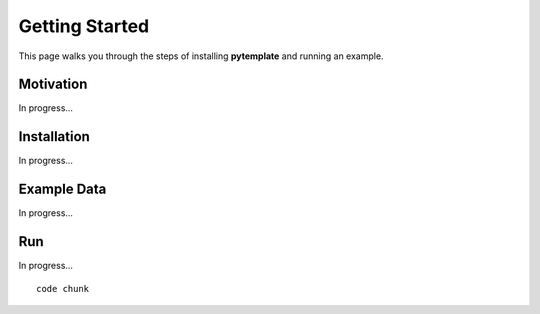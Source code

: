 Getting Started
===============
This page walks you through the steps of installing **pytemplate** and running an example.

Motivation
----------

In progress...

Installation
------------

In progress...

Example Data
------------

In progress...

Run
-----------------------------------

In progress... ::

   code chunk


